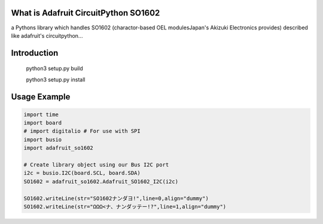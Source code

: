 What is Adafruit CircuitPython SO1602
=====================================
a Pythons library which handles SO1602 
(charactor-based OEL modulesJapan's Akizuki Electronics provides)
described like adafruit's circuitpython...


Introduction
============

    python3 setup.py build
    
    
    python3 setup.py install

Usage Example
=============

.. code-block:: python

    import time
    import board
    # import digitalio # For use with SPI
    import busio
    import adafruit_so1602

    # Create library object using our Bus I2C port
    i2c = busio.I2C(board.SCL, board.SDA)
    SO1602 = adafruit_so1602.Adafruit_SO1602_I2C(i2c)

    SO1602.writeLine(str="SO1602ナンダヨ!",line=0,align="dummy")
    SO1602.writeLine(str="ΩΩΩ<ナ、ナンダッテー!?",line=1,align="dummy")

